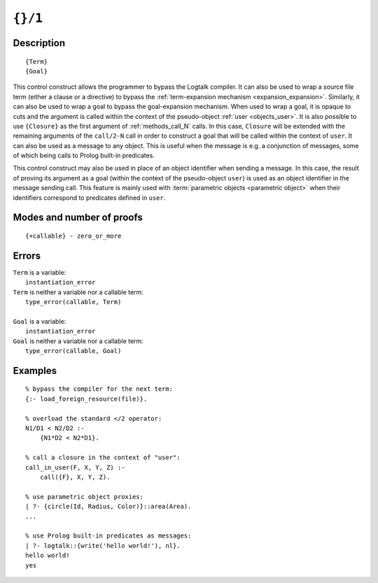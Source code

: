 ..
   This file is part of Logtalk <https://logtalk.org/>  
   Copyright 1998-2021 Paulo Moura <pmoura@logtalk.org>

   Licensed under the Apache License, Version 2.0 (the "License");
   you may not use this file except in compliance with the License.
   You may obtain a copy of the License at

       http://www.apache.org/licenses/LICENSE-2.0

   Unless required by applicable law or agreed to in writing, software
   distributed under the License is distributed on an "AS IS" BASIS,
   WITHOUT WARRANTIES OR CONDITIONS OF ANY KIND, either express or implied.
   See the License for the specific language governing permissions and
   limitations under the License.


.. index:: pair: {}/1; Control construct
.. _control_external_call_1:

``{}/1``
========

Description
-----------

::

   {Term}
   {Goal}

This control construct allows the programmer to bypass the Logtalk compiler.
It can also be used to wrap a source file term (either a clause or a directive)
to bypass the :ref:`term-expansion mechanism <expansion_expansion>`. Similarly,
it can also be used to wrap a goal to bypass the goal-expansion mechanism. When
used to wrap a goal, it is opaque to cuts and the argument is called within
the context of the pseudo-object :ref:`user <objects_user>`. It is also possible
to use ``{Closure}`` as the first argument of :ref:`methods_call_N` calls. In
this case, ``Closure`` will be extended with the remaining arguments of
the ``call/2-N`` call in order to construct a goal that will be called
within the context of ``user``. It can also be used as a message to any
object. This is useful when the message is e.g. a conjunction of
messages, some of which being calls to Prolog built-in predicates.

This control construct may also be used in place of an object identifier
when sending a message. In this case, the result of proving its argument
as a goal (within the context of the pseudo-object ``user``) is used as
an object identifier in the message sending call. This feature is mainly
used with :term:`parametric objects <parametric object>` when their
identifiers correspond to predicates defined in ``user``.

Modes and number of proofs
--------------------------

::

   {+callable} - zero_or_more

Errors
------

| ``Term`` is a variable:
|     ``instantiation_error``
| ``Term`` is neither a variable nor a callable term:
|     ``type_error(callable, Term)``
| 
| ``Goal`` is a variable:
|     ``instantiation_error``
| ``Goal`` is neither a variable nor a callable term:
|     ``type_error(callable, Goal)``

Examples
--------

::

   % bypass the compiler for the next term:
   {:- load_foreign_resource(file)}.

   % overload the standard </2 operator: 
   N1/D1 < N2/D2 :-
       {N1*D2 < N2*D1}.

   % call a closure in the context of "user":
   call_in_user(F, X, Y, Z) :-
       call({F}, X, Y, Z).

   % use parametric object proxies:
   | ?- {circle(Id, Radius, Color)}::area(Area).
   ...

   % use Prolog built-in predicates as messages:
   | ?- logtalk::{write('hello world!'), nl}.
   hello world!
   yes
